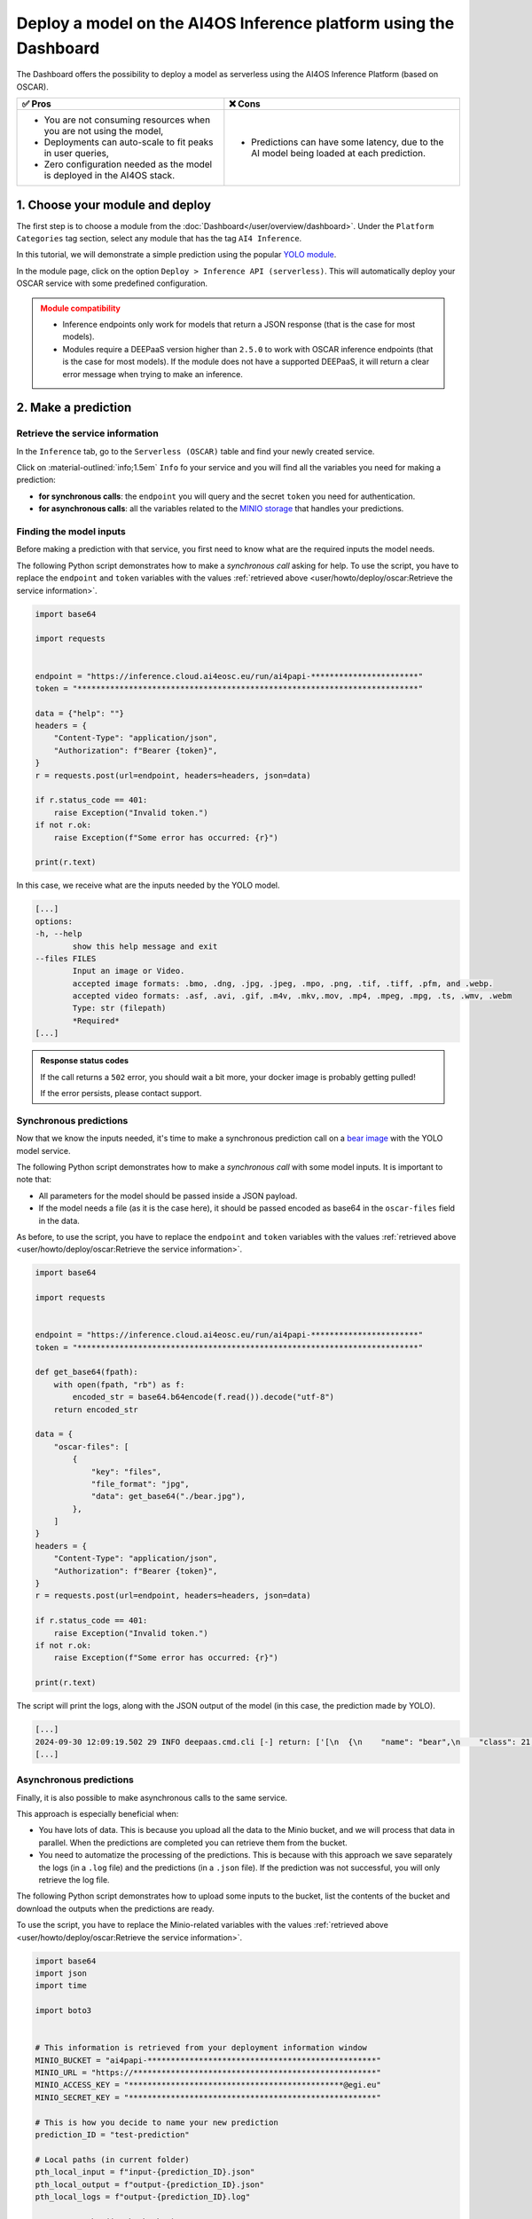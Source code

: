 Deploy a model on the AI4OS Inference platform using the Dashboard
==================================================================

The Dashboard offers the possibility to deploy a model as serverless using the AI4OS Inference Platform (based on OSCAR).

.. list-table::
    :header-rows: 1

    * - ✅ Pros
      - ❌ Cons
    * - - You are not consuming resources when you are not using the model,
        - Deployments can auto-scale to fit peaks in user queries,
        - Zero configuration needed as the model is deployed in the AI4OS stack.
      - - Predictions can have some latency, due to the AI model being loaded at each prediction.

1. Choose your module and deploy
--------------------------------

The first step is to choose a module from the :doc:`Dashboard</user/overview/dashboard>`.
Under the ``Platform Categories`` tag section, select any module that has the tag ``AI4 Inference``.

In this tutorial, we will demonstrate a simple prediction using the popular `YOLO module <https://dashboard.cloud.ai4eosc.eu/marketplace/modules/ai4os-yolov8-torch>`__.

.. image:: /_static/images/dashboard/module-yolo.png

In the module page, click on the option ``Deploy > Inference API (serverless)``.
This will automatically deploy your OSCAR service with some predefined configuration.

.. admonition:: Module compatibility
   :class: warning

   * Inference endpoints only work for models that return a JSON response (that is the case for most models).
   * Modules require a DEEPaaS version higher than ``2.5.0`` to work with OSCAR inference endpoints (that is the case for most models).
     If the module does not have a supported DEEPaaS, it will return a clear error message when trying to make an inference.


2. Make a prediction
--------------------

Retrieve the service information
^^^^^^^^^^^^^^^^^^^^^^^^^^^^^^^^

In the ``Inference`` tab, go to the ``Serverless (OSCAR)`` table and find your newly created service.

.. image:: /_static/images/dashboard/oscar-table.png

Click on :material-outlined:`info;1.5em` ``Info`` fo your service and you will find all the variables you need for making a prediction:

* **for synchronous calls**: the ``endpoint`` you will query and the secret ``token`` you need for authentication.
* **for asynchronous calls**: all the variables related to the `MINIO storage <https://min.io/>`__ that handles your predictions.

.. image:: /_static/images/dashboard/oscar-info.png
    :width: 400px


.. TODO: update this image when the dashboard is updated


Finding the model inputs
^^^^^^^^^^^^^^^^^^^^^^^^

Before making a prediction with that service, you first need to know what are the required inputs the model needs.

The following Python script demonstrates how to make a *synchronous call* asking for help.
To use the script, you have to replace the ``endpoint`` and ``token`` variables with the values :ref:`retrieved above <user/howto/deploy/oscar:Retrieve the service information>`.

.. code-block:: python

    import base64

    import requests


    endpoint = "https://inference.cloud.ai4eosc.eu/run/ai4papi-***********************"
    token = "*************************************************************************"

    data = {"help": ""}
    headers = {
        "Content-Type": "application/json",
        "Authorization": f"Bearer {token}",
    }
    r = requests.post(url=endpoint, headers=headers, json=data)

    if r.status_code == 401:
        raise Exception("Invalid token.")
    if not r.ok:
        raise Exception(f"Some error has occurred: {r}")

    print(r.text)

In this case, we receive what are the inputs needed by the YOLO model.

.. code-block::

    [...]
    options:
    -h, --help
            show this help message and exit
    --files FILES
            Input an image or Video.
            accepted image formats: .bmo, .dng, .jpg, .jpeg, .mpo, .png, .tif, .tiff, .pfm, and .webp.
            accepted video formats: .asf, .avi, .gif, .m4v, .mkv,.mov, .mp4, .mpeg, .mpg, .ts, .wmv, .webm
            Type: str (filepath)
            *Required*
    [...]


.. admonition:: Response status codes
   :class: important

   If the call returns a ``502`` error, you should wait a bit more, your docker image is probably getting pulled!

   If the error persists, please contact support.


Synchronous predictions
^^^^^^^^^^^^^^^^^^^^^^^

Now that we know the inputs needed, it's time to make a synchronous prediction call on a `bear image <https://upload.wikimedia.org/wikipedia/commons/9/9e/Ours_brun_parcanimalierpyrenees_1.jpg>`__ with the YOLO model service.

The following Python script demonstrates how to make a *synchronous call* with some model inputs. It is important to note that:

* All parameters for the model should be passed inside a JSON payload.
* If the model needs a file (as it is the case here), it should be passed encoded as base64 in the ``oscar-files`` field in the data.

As before, to use the script, you have to replace the ``endpoint`` and ``token`` variables with the values :ref:`retrieved above <user/howto/deploy/oscar:Retrieve the service information>`.

.. code-block:: python

    import base64

    import requests


    endpoint = "https://inference.cloud.ai4eosc.eu/run/ai4papi-***********************"
    token = "*************************************************************************"

    def get_base64(fpath):
        with open(fpath, "rb") as f:
            encoded_str = base64.b64encode(f.read()).decode("utf-8")
        return encoded_str

    data = {
        "oscar-files": [
            {
                "key": "files",
                "file_format": "jpg",
                "data": get_base64("./bear.jpg"),
            },
        ]
    }
    headers = {
        "Content-Type": "application/json",
        "Authorization": f"Bearer {token}",
    }
    r = requests.post(url=endpoint, headers=headers, json=data)

    if r.status_code == 401:
        raise Exception("Invalid token.")
    if not r.ok:
        raise Exception(f"Some error has occurred: {r}")

    print(r.text)

The script will print the logs, along with the JSON output of the model (in this case, the prediction made by YOLO).

.. code-block:: console

    [...]
    2024-09-30 12:09:19.502 29 INFO deepaas.cmd.cli [-] return: ['[\n  {\n    "name": "bear",\n    "class": 21,\n    "confidence": 0.93346,\n    "box": {\n      "x1": 109.39322,\n      "y1": 26.39718,\n      "x2": 627.42999,\n      "y2": 597.74689\n    }\n  }\n]']
    [...]


Asynchronous predictions
^^^^^^^^^^^^^^^^^^^^^^^^

Finally, it is also possible to make asynchronous calls to the same service.

This approach is especially beneficial when:

* You have lots of data. This is because you upload all the data to the Minio bucket, and we will process that data in parallel. When the predictions are completed you can retrieve them from the bucket.

* You need to automatize the processing of the predictions. This is because with this approach we save separately the logs (in a ``.log`` file) and the predictions (in a ``.json`` file). If the prediction was not successful, you will only retrieve the log file.

The following Python script demonstrates how to upload some inputs to the bucket, list the contents of the bucket and download the outputs when the predictions are ready.

To use the script, you have to replace the Minio-related variables with the values :ref:`retrieved above <user/howto/deploy/oscar:Retrieve the service information>`.

.. code-block:: python

    import base64
    import json
    import time

    import boto3


    # This information is retrieved from your deployment information window
    MINIO_BUCKET = "ai4papi-*************************************************"
    MINIO_URL = "https://****************************************************"
    MINIO_ACCESS_KEY = "**********************************************@egi.eu"
    MINIO_SECRET_KEY = "*****************************************************"

    # This is how you decide to name your new prediction
    prediction_ID = "test-prediction"

    # Local paths (in current folder)
    pth_local_input = f"input-{prediction_ID}.json"
    pth_local_output = f"output-{prediction_ID}.json"
    pth_local_logs = f"output-{prediction_ID}.log"

    # Remote paths (in the bucket)
    # Two files will be produced in the output folder of the bucket
    # * <input_filename>.json: this file has the output of the prediction, in JSON format.
    #   --> this will only be created if the prediction is successful
    # * <input_filename>.log: this file has the logs of the prediction.
    #   --> this will always be created
    pth_remote_input = f"inputs/{prediction_ID}.json"
    pth_remote_output = f"outputs/{prediction_ID}.json"
    pth_remote_logs = f"outputs/{prediction_ID}.log"

    # Prepare the data you want to predict
    def get_base64(fpath):
        """
        Encode files as base64. We need to do this to pass files as prediction inputs in
        the JSON file.
        """
        with open(fpath, "rb") as f:
            encoded_str = base64.b64encode(f.read()).decode("utf-8")
        return encoded_str

    data = {
        "oscar-files": [
            {
                "key": "files",
                "file_format": "jpg",
                "data": get_base64("./bear.jpg"),
            },
        ]
    }

    # Create the JSON file
    with open(pth_local_input, "w") as f:
        json.dump(data, f)

    # Init the Minio Object Store
    client = boto3.client(
        "s3",
        endpoint_url=MINIO_URL,
        region_name="",
        verify=True,
        aws_access_key_id=MINIO_ACCESS_KEY,
        aws_secret_access_key=MINIO_SECRET_KEY,
    )

    # Upload the inputs to the bucket
    with open(pth_local_input, "rb") as data:
        client.upload_fileobj(data, MINIO_BUCKET, pth_remote_input)
    print(f"Uploaded data to {pth_remote_input} in bucket {MINIO_BUCKET}")

    # Now we wait until the prediction is made
    while True:
        # List objects in the bucket
        r = client.list_objects_v2(Bucket=MINIO_BUCKET)
        contents = [i["Key"] for i in r["Contents"]]

        # If the output is available, download it
        if pth_remote_logs in contents:
            with open(pth_local_logs, "wb") as data:
                client.download_fileobj(MINIO_BUCKET, pth_remote_logs, data)
            print(f"Downloaded logs from {pth_remote_logs} in bucket {MINIO_BUCKET}")

            # Prediction JSON will only be available if the prediction was successful
            if pth_remote_output in contents:
                with open(pth_local_output, "wb") as data:
                    client.download_fileobj(MINIO_BUCKET, pth_remote_output, data)
                print(f"Downloaded data from {pth_remote_output} in bucket {MINIO_BUCKET}")

            break

        else:
            print("Waiting for the prediction to complete ...")
            time.sleep(5)


This script will produce a ``.log`` file with the OSCAR logs and a ``.json`` file with the prediction of the YOLO model.


3. More info
------------

Make a prediction using Bash
^^^^^^^^^^^^^^^^^^^^^^^^^^^^
For completeness sake, we provide the equivalent commands to perform the above operations in Bash, instead of Python.

.. dropdown:: ㅤㅤ Synchronous call with YOLO (Bash)

    Find the input parameters needed by the model:

    .. code-block:: console

        $ curl --location '***endpoint***' \
            --header 'Content-Type: application/json' \
            --header 'Authorization: Bearer ***token***' \
            --data '{"help": ""}'

    Make a synchronous call with an image input:

    .. code-block:: console

        # Create a JSON payload with the base64 data and save it to a temporary file
        JSON_PAYLOAD=$(cat <<EOF
        {
        "oscar-files": [
            {
            "key": "files",
            "file_format": "jpg",
            "data": "$(base64 /home/iheredia/bear.jpg | tr -d "\n")"
            }
        ]
        }
        EOF
        )

        # Save the JSON payload to a temporary file
        TEMP_JSON_FILE=$(mktemp)
        echo "$JSON_PAYLOAD" > "$TEMP_JSON_FILE"

        # Step 3: Use curl to send the request with the JSON payload from the temporary file
        curl --location ***endpoint***' \
        --header 'Content-Type: application/json' \
        --header 'Authorization: Bearer ***token***' \
        --data @"$TEMP_JSON_FILE"

        # Clean up the temporary file
        rm "$TEMP_JSON_FILE"


Learn how to feed different input types
^^^^^^^^^^^^^^^^^^^^^^^^^^^^^^^^^^^^^^^

We are going to demonstrate how to send a more complete set of input parameters to OSCAR.

For educational purposes, we are going to use the `official AI4EOSC demo module <https://dashboard.cloud.ai4eosc.eu/marketplace/modules/deep-oc-demo_app>`__.
While this model does not perform an AI task, it is very helpful as it shows the wide variety of inputs that can be sent to OSCAR inference endpoints.

So go back to the previous steps and deploy the
`ai4os-demo-app <https://dashboard.cloud.ai4eosc.eu/marketplace/modules/ai4os-demo-app>`__.
Once you have retrieved your endpoint and token, you can run the following Python script to make the prediction from your local computer:


.. dropdown:: ㅤㅤ Synchronous call with the demo app (Python)


    .. code-block:: python

        import ast
        import base64

        import requests


        token = '*************************'
        url = '***************************'

        headers = {
            'Content-Type': 'application/json',
            'Authorization': f'Bearer {token}',
        }

        def get_base64(fpath):
            with open(fpath, "rb") as f:
                encoded_str = base64.b64encode(f.read()).decode('utf-8')
            return encoded_str

        data = {
            'demo_str': 'hi there!!!!',
            'demo_str_choice': 'choice1',
            'demo_int': -3,
            'demo_int_range': 42,
            'demo_float': -0.9,
            'demo_bool': False,
            'demo_dict': '{"c": "d"}',
            'demo_list_of_floats': "[1.2, -1.8]",
            'oscar-files': [
                {
                    'key': 'demo_image',
                    'file_format': 'png',
                    'data': get_base64('./sample-image.png'),
                },
                {
                    'key': 'demo_audio',
                    'file_format': 'wav',
                    'data': get_base64('./sample-audio.wav'),
                },
                {
                    'key': 'demo_video',
                    'file_format': 'mp4',
                    'data': get_base64('./sample-video.mp4'),
                },
            ]
        }
        # data = {'help': ''}

        r = requests.post(url=url, headers=headers, json=data)
        out = r.text

        if r.status_code == 401:
            raise Exception('Invalid token.')

        print(out)


Additional customizations
^^^^^^^^^^^^^^^^^^^^^^^^^

Do you want to manually deploy your OSCAR services for greater customization?
Check how to :doc:`Manually deploy a serverless inference endpoint  </user/howto/deploy/oscar-manual>`
